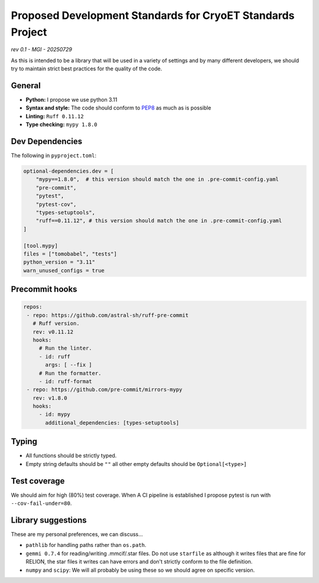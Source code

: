 ===========================================================
Proposed Development Standards for CryoET Standards Project
===========================================================

*rev 0.1 - MGI - 20250729*

As this is intended to be a library that will be used in a variety of settings
and by many different developers, we should try to maintain strict best practices
for the quality of the code.

General
-------

- **Python:** I propose we use python 3.11
- **Syntax and style:** The code should conform to `PEP8 <https://peps.python.org/pep-0008/>`_
  as much as is possible
- **Linting:** ``Ruff 0.11.12``
- **Type checking:** ``mypy 1.8.0``

Dev Dependencies
----------------

The following in ``pyproject.toml``:

.. code-block:: toml

 optional-dependencies.dev = [
     "mypy==1.8.0",  # this version should match the one in .pre-commit-config.yaml
     "pre-commit",
     "pytest",
     "pytest-cov",
     "types-setuptools",
     "ruff==0.11.12", # this version should match the one in .pre-commit-config.yaml
 ]

 [tool.mypy]
 files = ["tomobabel", "tests"]
 python_version = "3.11"
 warn_unused_configs = true

Precommit hooks
---------------

.. code-block:: yaml

 repos:
  - repo: https://github.com/astral-sh/ruff-pre-commit
    # Ruff version.
    rev: v0.11.12
    hooks:
      # Run the linter.
      - id: ruff
        args: [ --fix ]
      # Run the formatter.
      - id: ruff-format
  - repo: https://github.com/pre-commit/mirrors-mypy
    rev: v1.8.0
    hooks:
      - id: mypy
        additional_dependencies: [types-setuptools]

Typing
------

- All functions should be strictly typed.
- Empty string defaults should be ``""`` all other empty defaults should be
  ``Optional[<type>]``

Test coverage
-------------

We should aim for high (80%) test coverage.  When A CI pipeline is established
I propose pytest is run with ``--cov-fail-under=80``.

Library suggestions
-------------------

These are my personal preferences, we can discuss...

- ``pathlib`` for handling paths rather than ``os.path``.
- ``gemmi 0.7.4`` for reading/writing .mmcif/.star files. Do not use ``starfile``
  as although it writes files that are fine for RELION, the star files it writes
  can have errors and don't strictly conform to the file definition.
- ``numpy`` and ``scipy``: We will all probably be using these so we should agree on
  specific version.